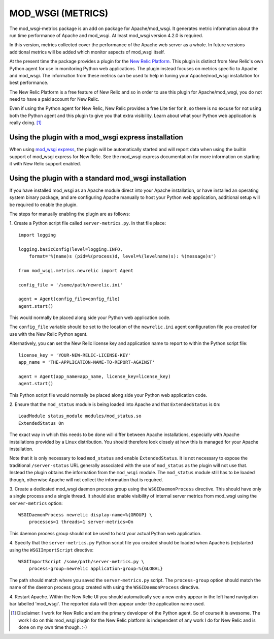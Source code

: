==================
MOD_WSGI (METRICS)
==================

The mod_wsgi-metrics package is an add on package for Apache/mod_wsgi. It
generates metric information about the run time performance of Apache and
mod_wsgi. At least mod_wsgi version 4.2.0 is required.

In this version, metrics collected cover the performance of the Apache web
server as a whole. In future versions additional metrics will be added
which monitor aspects of mod_wsgi itself.

At the present time the package provides a plugin for the
`New Relic Platform <http://www.newrelic.com/platform>`_. This plugin is
distinct from New Relic's own Python agent for use in monitoring Python web
applications. The plugin instead focuses on metrics specific to Apache and
mod_wsgi. The information from these metrics can be used to help in tuning
your Apache/mod_wsgi installation for best performance.

The New Relic Platform is a free feature of New Relic and so in order to
use this plugin for Apache/mod_wsgi, you do not need to have a paid account
for New Relic.

Even if using the Python agent for New Relic, New Relic provides a free
Lite tier for it, so there is no excuse for not using both the Python agent
and this plugin to give you that extra visibility. Learn about what your
Python web application is really doing. [1]_

Using the plugin with a mod_wsgi express installation
-----------------------------------------------------

When using `mod_wsgi express <https://pypi.python.org/pypi/mod_wsgi>`_,
the plugin will be automatically started and will report data when using
the builtin support of mod_wsgi express for New Relic. See the mod_wsgi
express documentation for more information on starting it with New Relic
support enabled.

Using the plugin with a standard mod_wsgi installation
------------------------------------------------------

If you have installed mod_wsgi as an Apache module direct into your Apache
installation, or have installed an operating system binary package, and are
configuring Apache manually to host your Python web application, additional
setup will be required to enable the plugin.

The steps for manually enabling the plugin are as follows:

1. Create a Python script file called ``server-metrics.py``. In that file
place::

    import logging

    logging.basicConfig(level=logging.INFO,
        format='%(name)s (pid=%(process)d, level=%(levelname)s): %(message)s')

    from mod_wsgi.metrics.newrelic import Agent

    config_file = '/some/path/newrelic.ini'

    agent = Agent(config_file=config_file)
    agent.start()

This would normally be placed along side your Python web application code.

The ``config_file`` variable should be set to the location of the
``newrelic.ini`` agent configuration file you created for use with the New
Relic Python agent.

Alternatively, you can set the New Relic license key and application name
to report to within the Python script file::

    license_key = 'YOUR-NEW-RELIC-LICENSE-KEY'
    app_name = 'THE-APPLICATION-NAME-TO-REPORT-AGAINST'

    agent = Agent(app_name=app_name, license_key=license_key)
    agent.start()

This Python script file would normally be placed along side your Python web
application code.

2. Ensure that the ``mod_status`` module is being loaded into Apache and that
``ExtendedStatus`` is ``On``::

    LoadModule status_module modules/mod_status.so
    ExtendedStatus On

The exact way in which this needs to be done will differ between Apache
installations, especially with Apache installations provided by a Linux
distribution. You should therefore look closely at how this is managed
for your Apache installation.

Note that it is only necessary to load ``mod_status`` and enable
``ExtendedStatus``. It is not necessary to expose the traditional
``/server-status`` URL generally associated with the use of ``mod_status``
as the plugin will not use that. Instead the plugin obtains the information
from the ``mod_wsgi`` module. The ``mod_status`` module still has to be
loaded though, otherwise Apache will not collect the information that is
required.

3. Create a dedicated mod_wsgi daemon process group using the
``WSGIDaemonProcess`` directive. This should have only a single process and
a single thread. It should also enable visibility of internal server
metrics from mod_wsgi using the ``server-metrics`` option::

    WSGIDaemonProcess newrelic display-name=%{GROUP} \
        processes=1 threads=1 server-metrics=On

This daemon process group should not be used to host your actual Python
web application.

4. Specify that the ``server-metrics.py`` Python script file you created
should be loaded when Apache is (re)started using the ``WSGIImportScript``
directive::

    WSGIImportScript /some/path/server-metrics.py \
        process-group=newrelic application-group=%{GLOBAL}

The path should match where you saved the ``server-metrics.py`` script.
The ``process-group`` option should match the name of the daemon process
group created with using the ``WSGIDaemonProcess`` directive.

4. Restart Apache. Within the New Relic UI you should automatically see
a new entry appear in the left hand navigation bar labelled 'mod_wsgi'. The
reported data will then appear under the application name used.

.. [1] Disclaimer: I work for New Relic and am the primary developer of
       the Python agent. So of course it is awesome. The work I do on
       this mod_wsgi plugin for the New Relic platform is independent of
       any work I do for New Relic and is done on my own time though. :-)
